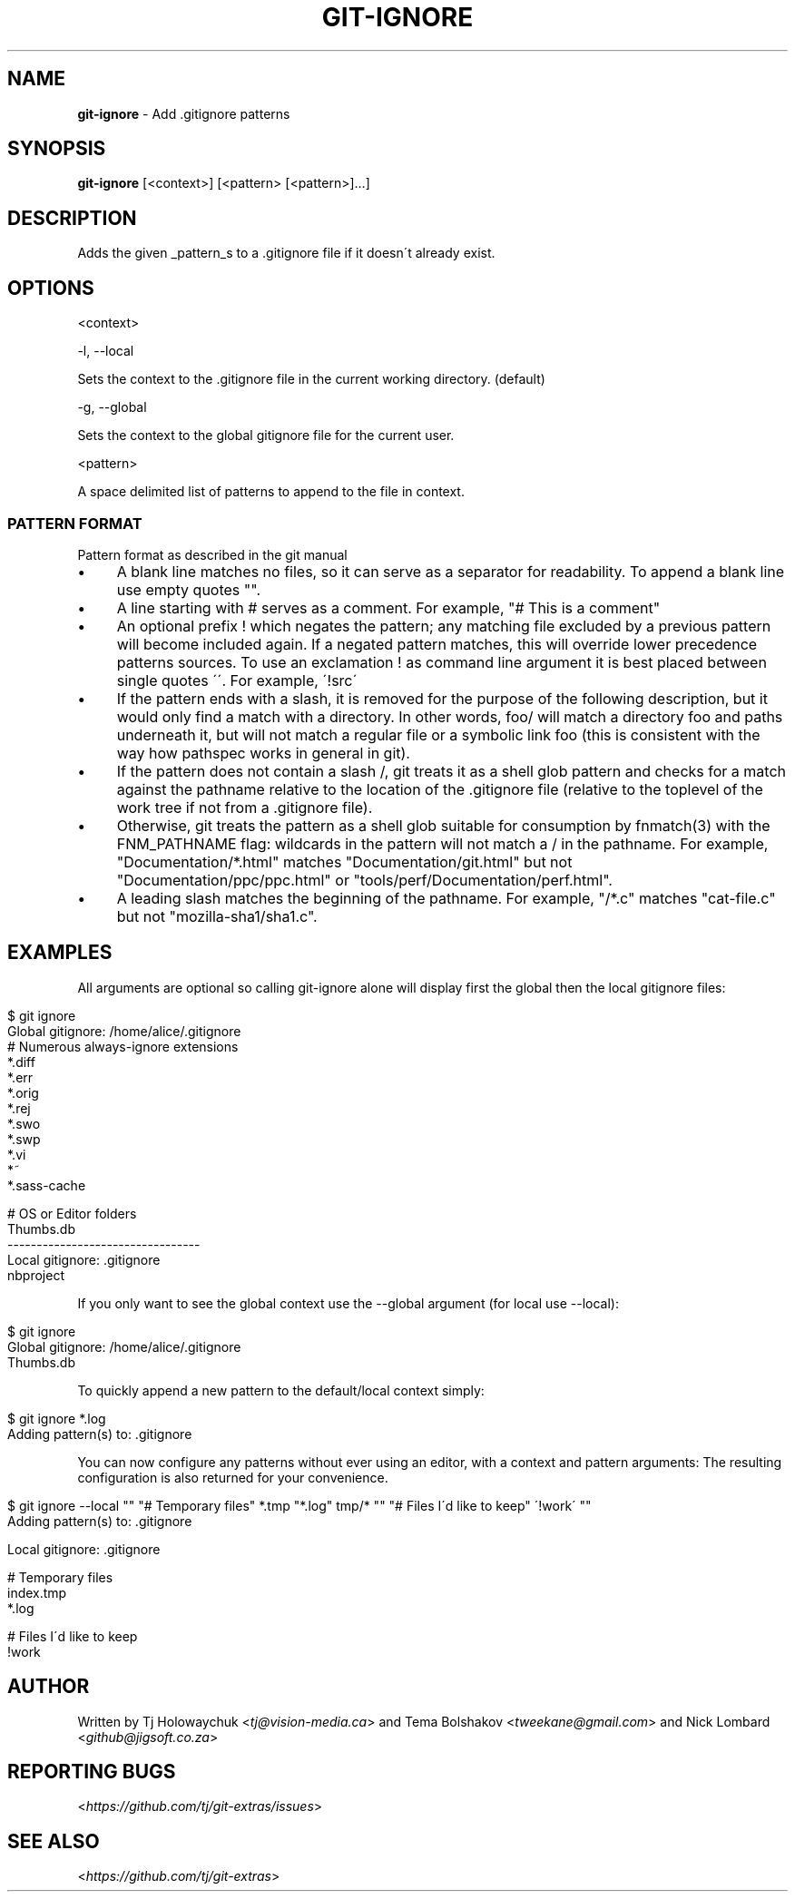 .\" generated with Ronn/v0.7.3
.\" http://github.com/rtomayko/ronn/tree/0.7.3
.
.TH "GIT\-IGNORE" "1" "April 2015" "" ""
.
.SH "NAME"
\fBgit\-ignore\fR \- Add \.gitignore patterns
.
.SH "SYNOPSIS"
\fBgit\-ignore\fR [<context>] [<pattern> [<pattern>]\.\.\.]
.
.SH "DESCRIPTION"
Adds the given _pattern_s to a \.gitignore file if it doesn\'t already exist\.
.
.SH "OPTIONS"
<context>
.
.P
\-l, \-\-local
.
.P
Sets the context to the \.gitignore file in the current working directory\. (default)
.
.P
\-g, \-\-global
.
.P
Sets the context to the global gitignore file for the current user\.
.
.P
<pattern>
.
.P
A space delimited list of patterns to append to the file in context\.
.
.SS "PATTERN FORMAT"
Pattern format as described in the git manual
.
.IP "\(bu" 4
A blank line matches no files, so it can serve as a separator for readability\. To append a blank line use empty quotes ""\.
.
.IP "\(bu" 4
A line starting with # serves as a comment\. For example, "# This is a comment"
.
.IP "\(bu" 4
An optional prefix ! which negates the pattern; any matching file excluded by a previous pattern will become included again\. If a negated pattern matches, this will override lower precedence patterns sources\. To use an exclamation ! as command line argument it is best placed between single quotes \'\'\. For example, \'!src\'
.
.IP "\(bu" 4
If the pattern ends with a slash, it is removed for the purpose of the following description, but it would only find a match with a directory\. In other words, foo/ will match a directory foo and paths underneath it, but will not match a regular file or a symbolic link foo (this is consistent with the way how pathspec works in general in git)\.
.
.IP "\(bu" 4
If the pattern does not contain a slash /, git treats it as a shell glob pattern and checks for a match against the pathname relative to the location of the \.gitignore file (relative to the toplevel of the work tree if not from a \.gitignore file)\.
.
.IP "\(bu" 4
Otherwise, git treats the pattern as a shell glob suitable for consumption by fnmatch(3) with the FNM_PATHNAME flag: wildcards in the pattern will not match a / in the pathname\. For example, "Documentation/*\.html" matches "Documentation/git\.html" but not "Documentation/ppc/ppc\.html" or "tools/perf/Documentation/perf\.html"\.
.
.IP "\(bu" 4
A leading slash matches the beginning of the pathname\. For example, "/*\.c" matches "cat\-file\.c" but not "mozilla\-sha1/sha1\.c"\.
.
.IP "" 0
.
.SH "EXAMPLES"
All arguments are optional so calling git\-ignore alone will display first the global then the local gitignore files:
.
.IP "" 4
.
.nf

$ git ignore
Global gitignore: /home/alice/\.gitignore
# Numerous always\-ignore extensions
*\.diff
*\.err
*\.orig
*\.rej
*\.swo
*\.swp
*\.vi
*~
*\.sass\-cache

# OS or Editor folders
\.DS_Store
\.Trashes
\._*
Thumbs\.db
\-\-\-\-\-\-\-\-\-\-\-\-\-\-\-\-\-\-\-\-\-\-\-\-\-\-\-\-\-\-\-\-\-
Local gitignore: \.gitignore
\.cache
\.project
\.settings
\.tmproj
nbproject
.
.fi
.
.IP "" 0
.
.P
If you only want to see the global context use the \-\-global argument (for local use \-\-local):
.
.IP "" 4
.
.nf

$ git ignore
Global gitignore: /home/alice/\.gitignore
\.DS_Store
\.Trashes
\._*
Thumbs\.db
.
.fi
.
.IP "" 0
.
.P
To quickly append a new pattern to the default/local context simply:
.
.IP "" 4
.
.nf

$ git ignore *\.log
Adding pattern(s) to: \.gitignore
\.\.\. adding \'*\.log\'
.
.fi
.
.IP "" 0
.
.P
You can now configure any patterns without ever using an editor, with a context and pattern arguments: The resulting configuration is also returned for your convenience\.
.
.IP "" 4
.
.nf

$ git ignore \-\-local "" "# Temporary files" *\.tmp "*\.log" tmp/*  "" "# Files I\'d like to keep" \'!work\'  ""
Adding pattern(s) to: \.gitignore
\.\.\. adding \'\'
\.\.\. adding \'# Temporary files\'
\.\.\. adding \'index\.tmp\'
\.\.\. adding \'*\.log\'
\.\.\. adding \'tmp/*\'
\.\.\. adding \'\'
\.\.\. adding \'# Files I\'d like to keep\'
\.\.\. adding \'!work\'
\.\.\. adding \'\'

Local gitignore: \.gitignore

# Temporary files
index\.tmp
*\.log

# Files I\'d like to keep
!work
.
.fi
.
.IP "" 0
.
.SH "AUTHOR"
Written by Tj Holowaychuk <\fItj@vision\-media\.ca\fR> and Tema Bolshakov <\fItweekane@gmail\.com\fR> and Nick Lombard <\fIgithub@jigsoft\.co\.za\fR>
.
.SH "REPORTING BUGS"
<\fIhttps://github\.com/tj/git\-extras/issues\fR>
.
.SH "SEE ALSO"
<\fIhttps://github\.com/tj/git\-extras\fR>
